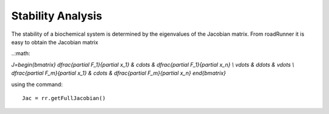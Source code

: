 ******************
Stability Analysis
******************

The stability of a biochemical system is determined by the eigenvalues of the Jacobian matrix.
From roadRunner it is easy to obtain the Jacobian matrix

..:math:

`J=\begin{bmatrix} \dfrac{\partial F_1}{\partial x_1} & \cdots & \dfrac{\partial F_1}{\partial x_n} \\ 
\vdots & \ddots & \vdots \\ \dfrac{\partial F_m}{\partial x_1} & \cdots & \dfrac{\partial F_m}{\partial x_n}  
\end{bmatrix}`

using the command::

   Jac = rr.getFullJacobian()


